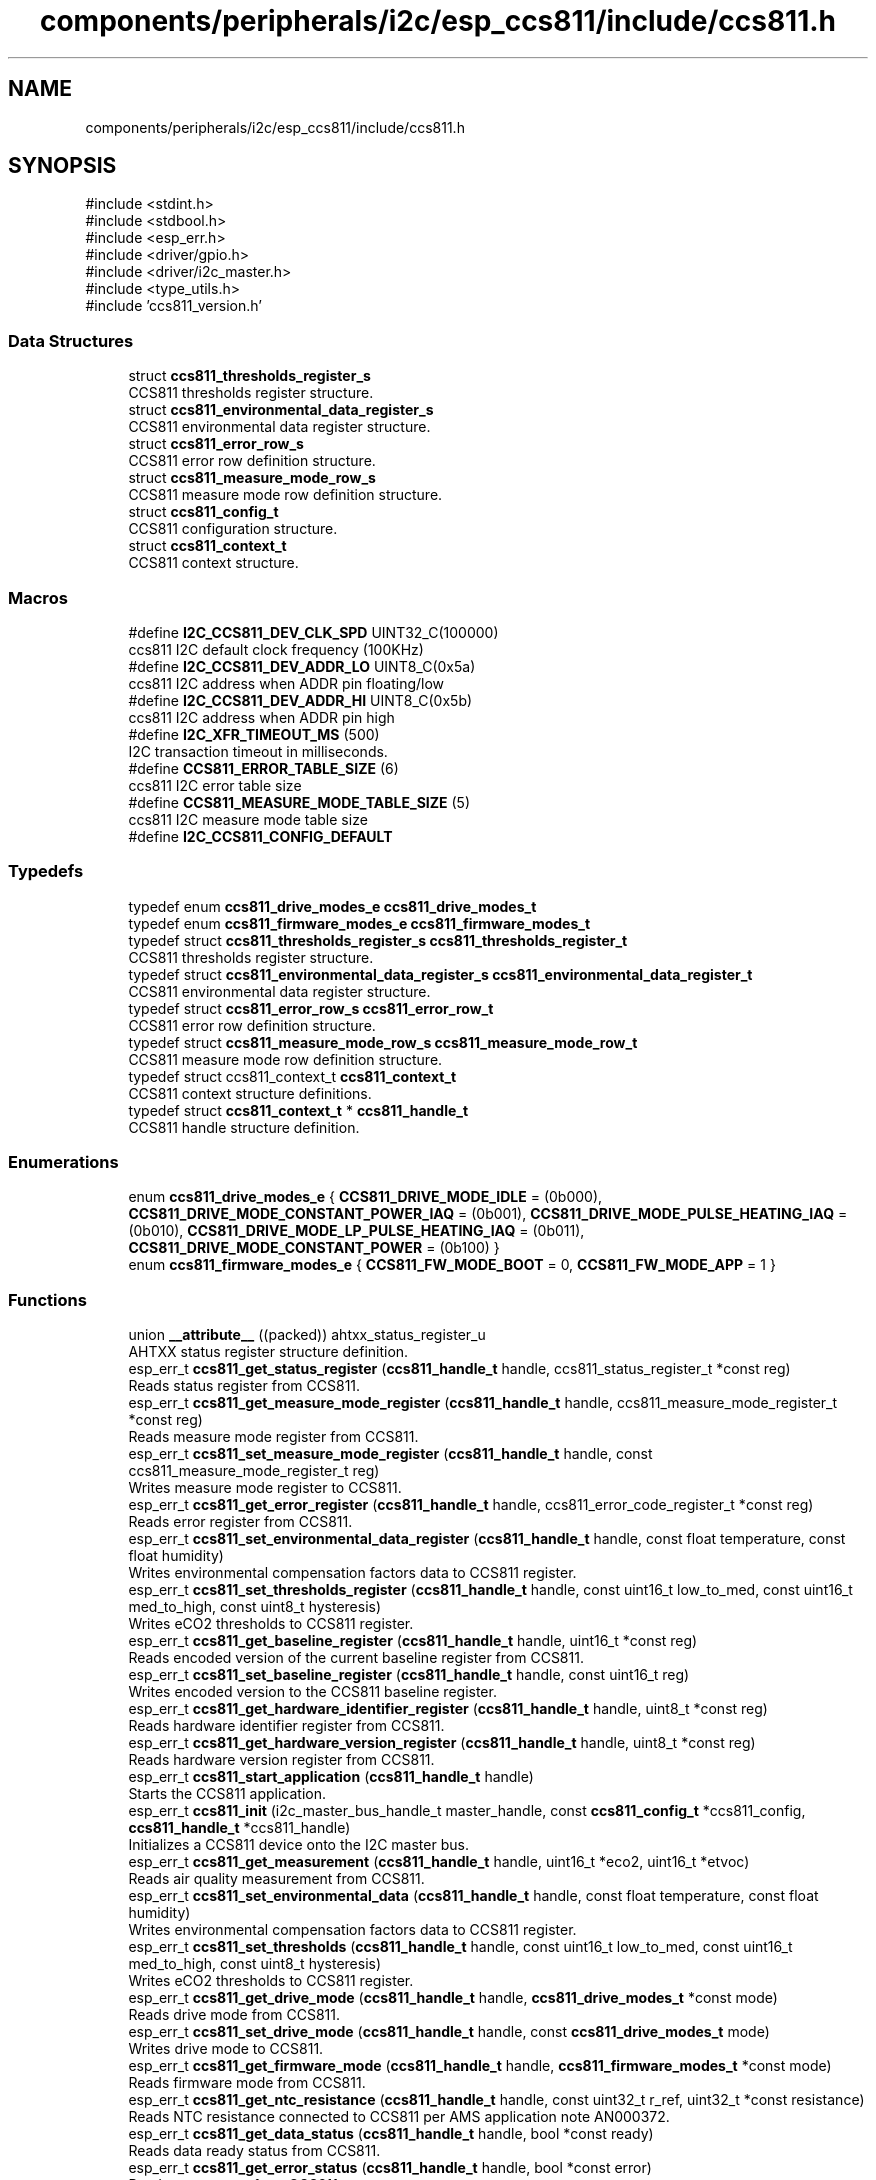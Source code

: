 .TH "components/peripherals/i2c/esp_ccs811/include/ccs811.h" 3 "ESP-IDF Components by K0I05" \" -*- nroff -*-
.ad l
.nh
.SH NAME
components/peripherals/i2c/esp_ccs811/include/ccs811.h
.SH SYNOPSIS
.br
.PP
\fR#include <stdint\&.h>\fP
.br
\fR#include <stdbool\&.h>\fP
.br
\fR#include <esp_err\&.h>\fP
.br
\fR#include <driver/gpio\&.h>\fP
.br
\fR#include <driver/i2c_master\&.h>\fP
.br
\fR#include <type_utils\&.h>\fP
.br
\fR#include 'ccs811_version\&.h'\fP
.br

.SS "Data Structures"

.in +1c
.ti -1c
.RI "struct \fBccs811_thresholds_register_s\fP"
.br
.RI "CCS811 thresholds register structure\&. "
.ti -1c
.RI "struct \fBccs811_environmental_data_register_s\fP"
.br
.RI "CCS811 environmental data register structure\&. "
.ti -1c
.RI "struct \fBccs811_error_row_s\fP"
.br
.RI "CCS811 error row definition structure\&. "
.ti -1c
.RI "struct \fBccs811_measure_mode_row_s\fP"
.br
.RI "CCS811 measure mode row definition structure\&. "
.ti -1c
.RI "struct \fBccs811_config_t\fP"
.br
.RI "CCS811 configuration structure\&. "
.ti -1c
.RI "struct \fBccs811_context_t\fP"
.br
.RI "CCS811 context structure\&. "
.in -1c
.SS "Macros"

.in +1c
.ti -1c
.RI "#define \fBI2C_CCS811_DEV_CLK_SPD\fP   UINT32_C(100000)"
.br
.RI "ccs811 I2C default clock frequency (100KHz) "
.ti -1c
.RI "#define \fBI2C_CCS811_DEV_ADDR_LO\fP   UINT8_C(0x5a)"
.br
.RI "ccs811 I2C address when ADDR pin floating/low "
.ti -1c
.RI "#define \fBI2C_CCS811_DEV_ADDR_HI\fP   UINT8_C(0x5b)"
.br
.RI "ccs811 I2C address when ADDR pin high "
.ti -1c
.RI "#define \fBI2C_XFR_TIMEOUT_MS\fP   (500)"
.br
.RI "I2C transaction timeout in milliseconds\&. "
.ti -1c
.RI "#define \fBCCS811_ERROR_TABLE_SIZE\fP   (6)"
.br
.RI "ccs811 I2C error table size "
.ti -1c
.RI "#define \fBCCS811_MEASURE_MODE_TABLE_SIZE\fP   (5)"
.br
.RI "ccs811 I2C measure mode table size "
.ti -1c
.RI "#define \fBI2C_CCS811_CONFIG_DEFAULT\fP"
.br
.in -1c
.SS "Typedefs"

.in +1c
.ti -1c
.RI "typedef enum \fBccs811_drive_modes_e\fP \fBccs811_drive_modes_t\fP"
.br
.ti -1c
.RI "typedef enum \fBccs811_firmware_modes_e\fP \fBccs811_firmware_modes_t\fP"
.br
.ti -1c
.RI "typedef struct \fBccs811_thresholds_register_s\fP \fBccs811_thresholds_register_t\fP"
.br
.RI "CCS811 thresholds register structure\&. "
.ti -1c
.RI "typedef struct \fBccs811_environmental_data_register_s\fP \fBccs811_environmental_data_register_t\fP"
.br
.RI "CCS811 environmental data register structure\&. "
.ti -1c
.RI "typedef struct \fBccs811_error_row_s\fP \fBccs811_error_row_t\fP"
.br
.RI "CCS811 error row definition structure\&. "
.ti -1c
.RI "typedef struct \fBccs811_measure_mode_row_s\fP \fBccs811_measure_mode_row_t\fP"
.br
.RI "CCS811 measure mode row definition structure\&. "
.ti -1c
.RI "typedef struct ccs811_context_t \fBccs811_context_t\fP"
.br
.RI "CCS811 context structure definitions\&. "
.ti -1c
.RI "typedef struct \fBccs811_context_t\fP * \fBccs811_handle_t\fP"
.br
.RI "CCS811 handle structure definition\&. "
.in -1c
.SS "Enumerations"

.in +1c
.ti -1c
.RI "enum \fBccs811_drive_modes_e\fP { \fBCCS811_DRIVE_MODE_IDLE\fP = (0b000), \fBCCS811_DRIVE_MODE_CONSTANT_POWER_IAQ\fP = (0b001), \fBCCS811_DRIVE_MODE_PULSE_HEATING_IAQ\fP = (0b010), \fBCCS811_DRIVE_MODE_LP_PULSE_HEATING_IAQ\fP = (0b011), \fBCCS811_DRIVE_MODE_CONSTANT_POWER\fP = (0b100) }"
.br
.ti -1c
.RI "enum \fBccs811_firmware_modes_e\fP { \fBCCS811_FW_MODE_BOOT\fP = 0, \fBCCS811_FW_MODE_APP\fP = 1 }"
.br
.in -1c
.SS "Functions"

.in +1c
.ti -1c
.RI "union \fB__attribute__\fP ((packed)) ahtxx_status_register_u"
.br
.RI "AHTXX status register structure definition\&. "
.ti -1c
.RI "esp_err_t \fBccs811_get_status_register\fP (\fBccs811_handle_t\fP handle, ccs811_status_register_t *const reg)"
.br
.RI "Reads status register from CCS811\&. "
.ti -1c
.RI "esp_err_t \fBccs811_get_measure_mode_register\fP (\fBccs811_handle_t\fP handle, ccs811_measure_mode_register_t *const reg)"
.br
.RI "Reads measure mode register from CCS811\&. "
.ti -1c
.RI "esp_err_t \fBccs811_set_measure_mode_register\fP (\fBccs811_handle_t\fP handle, const ccs811_measure_mode_register_t reg)"
.br
.RI "Writes measure mode register to CCS811\&. "
.ti -1c
.RI "esp_err_t \fBccs811_get_error_register\fP (\fBccs811_handle_t\fP handle, ccs811_error_code_register_t *const reg)"
.br
.RI "Reads error register from CCS811\&. "
.ti -1c
.RI "esp_err_t \fBccs811_set_environmental_data_register\fP (\fBccs811_handle_t\fP handle, const float temperature, const float humidity)"
.br
.RI "Writes environmental compensation factors data to CCS811 register\&. "
.ti -1c
.RI "esp_err_t \fBccs811_set_thresholds_register\fP (\fBccs811_handle_t\fP handle, const uint16_t low_to_med, const uint16_t med_to_high, const uint8_t hysteresis)"
.br
.RI "Writes eCO2 thresholds to CCS811 register\&. "
.ti -1c
.RI "esp_err_t \fBccs811_get_baseline_register\fP (\fBccs811_handle_t\fP handle, uint16_t *const reg)"
.br
.RI "Reads encoded version of the current baseline register from CCS811\&. "
.ti -1c
.RI "esp_err_t \fBccs811_set_baseline_register\fP (\fBccs811_handle_t\fP handle, const uint16_t reg)"
.br
.RI "Writes encoded version to the CCS811 baseline register\&. "
.ti -1c
.RI "esp_err_t \fBccs811_get_hardware_identifier_register\fP (\fBccs811_handle_t\fP handle, uint8_t *const reg)"
.br
.RI "Reads hardware identifier register from CCS811\&. "
.ti -1c
.RI "esp_err_t \fBccs811_get_hardware_version_register\fP (\fBccs811_handle_t\fP handle, uint8_t *const reg)"
.br
.RI "Reads hardware version register from CCS811\&. "
.ti -1c
.RI "esp_err_t \fBccs811_start_application\fP (\fBccs811_handle_t\fP handle)"
.br
.RI "Starts the CCS811 application\&. "
.ti -1c
.RI "esp_err_t \fBccs811_init\fP (i2c_master_bus_handle_t master_handle, const \fBccs811_config_t\fP *ccs811_config, \fBccs811_handle_t\fP *ccs811_handle)"
.br
.RI "Initializes a CCS811 device onto the I2C master bus\&. "
.ti -1c
.RI "esp_err_t \fBccs811_get_measurement\fP (\fBccs811_handle_t\fP handle, uint16_t *eco2, uint16_t *etvoc)"
.br
.RI "Reads air quality measurement from CCS811\&. "
.ti -1c
.RI "esp_err_t \fBccs811_set_environmental_data\fP (\fBccs811_handle_t\fP handle, const float temperature, const float humidity)"
.br
.RI "Writes environmental compensation factors data to CCS811 register\&. "
.ti -1c
.RI "esp_err_t \fBccs811_set_thresholds\fP (\fBccs811_handle_t\fP handle, const uint16_t low_to_med, const uint16_t med_to_high, const uint8_t hysteresis)"
.br
.RI "Writes eCO2 thresholds to CCS811 register\&. "
.ti -1c
.RI "esp_err_t \fBccs811_get_drive_mode\fP (\fBccs811_handle_t\fP handle, \fBccs811_drive_modes_t\fP *const mode)"
.br
.RI "Reads drive mode from CCS811\&. "
.ti -1c
.RI "esp_err_t \fBccs811_set_drive_mode\fP (\fBccs811_handle_t\fP handle, const \fBccs811_drive_modes_t\fP mode)"
.br
.RI "Writes drive mode to CCS811\&. "
.ti -1c
.RI "esp_err_t \fBccs811_get_firmware_mode\fP (\fBccs811_handle_t\fP handle, \fBccs811_firmware_modes_t\fP *const mode)"
.br
.RI "Reads firmware mode from CCS811\&. "
.ti -1c
.RI "esp_err_t \fBccs811_get_ntc_resistance\fP (\fBccs811_handle_t\fP handle, const uint32_t r_ref, uint32_t *const resistance)"
.br
.RI "Reads NTC resistance connected to CCS811 per AMS application note AN000372\&. "
.ti -1c
.RI "esp_err_t \fBccs811_get_data_status\fP (\fBccs811_handle_t\fP handle, bool *const ready)"
.br
.RI "Reads data ready status from CCS811\&. "
.ti -1c
.RI "esp_err_t \fBccs811_get_error_status\fP (\fBccs811_handle_t\fP handle, bool *const error)"
.br
.RI "Reads error status from CCS811\&. "
.ti -1c
.RI "esp_err_t \fBccs811_reset\fP (\fBccs811_handle_t\fP handle)"
.br
.RI "Issues soft-reset to CCS811\&. "
.ti -1c
.RI "esp_err_t \fBccs811_io_wake\fP (\fBccs811_handle_t\fP handle)"
.br
.RI "Wakes the CCS811 through the configured wake GPIO pin number\&. "
.ti -1c
.RI "esp_err_t \fBccs811_io_sleep\fP (\fBccs811_handle_t\fP handle)"
.br
.RI "Puts the CCS811 a sleep through the configured wake GPIO pin number\&. "
.ti -1c
.RI "esp_err_t \fBccs811_io_reset\fP (\fBccs811_handle_t\fP handle)"
.br
.RI "Resets the CCS811 through the configured reset GPIO pin number\&. "
.ti -1c
.RI "esp_err_t \fBccs811_remove\fP (\fBccs811_handle_t\fP handle)"
.br
.RI "Removes a CCS811 device from master bus\&. "
.ti -1c
.RI "esp_err_t \fBccs811_delete\fP (\fBccs811_handle_t\fP handle)"
.br
.RI "Removes an CCS811 device from master I2C bus and delete the handle\&. "
.ti -1c
.RI "const char * \fBccs811_err_to_message\fP (const ccs811_error_code_register_t error_reg)"
.br
.RI "Decodes CCS811 device error to a textual message representation\&. "
.ti -1c
.RI "const char * \fBccs811_err_to_code\fP (const ccs811_error_code_register_t error_reg)"
.br
.RI "Decodes CCS811 device error to a textual code representation\&. "
.ti -1c
.RI "const char * \fBccs811_measure_mode_description\fP (const \fBccs811_drive_modes_t\fP mode)"
.br
.RI "Decodes enumerated drive mode to a textual descriptive representation\&. "
.ti -1c
.RI "const char * \fBccs811_get_fw_version\fP (void)"
.br
.RI "Converts CCS811 firmware version numbers (major, minor, patch) into a string\&. "
.ti -1c
.RI "int32_t \fBccs811_get_fw_version_number\fP (void)"
.br
.RI "Converts CCS811 firmware version numbers (major, minor, patch) into an integer value\&. "
.in -1c
.SS "Variables"

.in +1c
.ti -1c
.RI "\fBccs811_status_register_t\fP"
.br
.ti -1c
.RI "\fBccs811_measure_mode_register_t\fP"
.br
.ti -1c
.RI "\fBccs811_raw_data_register_t\fP"
.br
.ti -1c
.RI "\fBccs811_threshold_value_t\fP"
.br
.ti -1c
.RI "\fBccs811_firmware_version_format_t\fP"
.br
.ti -1c
.RI "\fBccs811_error_code_register_t\fP"
.br
.in -1c
.SH "Author"
.PP 
Generated automatically by Doxygen for ESP-IDF Components by K0I05 from the source code\&.
